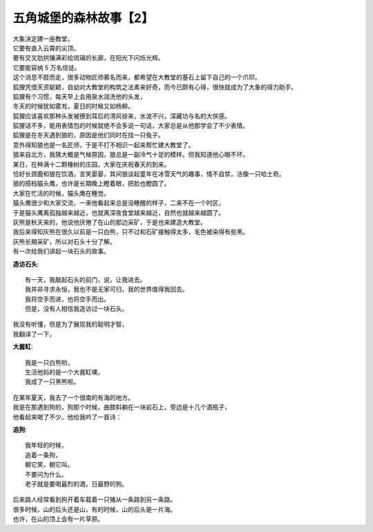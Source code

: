 五角城堡的森林故事【2】
=========================

.. meta::

   :description: 
   :keywords:

| 大象决定建一座教堂。
| 它要有直入云霄的尖顶。
| 要有交叉肋拱镶满彩绘琉璃的长廊，在阳光下闪烁光辉。
| 它要能容纳 5 万名信徒。


| 这个消息不胫而走，很多动物匠师慕名而来，都希望在大教堂的基石上留下自己的一个爪印。


| 狐狸凭借天资聪颖，自幼对大教堂的构筑之法素来好奇，而今已颇有心得，很快就成为了大象的得力助手。
| 狐狸有个习惯，每天早上会用泉水润洗他的头发，
| 冬天的时候犹如雾凇，夏日的时候又如杨柳。
| 狐狸应该喜欢那种头发被撩到耳后的清风徐来，水波不兴，深藏功与名的大侠感。
| 狐狸话不多，能用表情包的时候就绝不会多说一句话，大家总是从他那学会了不少表情。


| 狐狸是在冬天遇到狼的，原因是他们同时在找一只兔子。
| 意外得知狼也是一名匠师，于是不打不相识一起来帮忙建大教堂了。
| 狼来自北方，我猜大概是气候原因，狼总是一副冷气十足的模样。但我知道他心眼不坏。
| 某日，在种满十二颗橡树的庄园，大家在庆祝春天的到来。
| 恰好长颈鹿和狼在饮酒，言笑晏晏，其间狼谈起童年在冰雪天气的趣事，情不自禁，活像一只哈士奇。


| 狼的搭档猫头鹰，也许是长期晚上瞪着眼，把脸也瞪圆了。
| 大家在忙活的时候，猫头鹰在睡觉。
| 猫头鹰很少和大家交流，一来他看起来总是没睡醒的样子，二来不在一个时区，
| 于是猫头鹰离孤独越来越近，也就离深夜食堂越来越近，自然也就越来越圆了。


| 灰熊是秋天来的，他说他厌倦了在山的那边采矿，于是也来建造大教堂。
| 我后来得知灰熊在很久以前是一只白熊，只不过和石矿接触得太多，毛色被染得有些黑。
| 灰熊长期采矿，所以对石头十分了解。
| 有一次给我们讲起一块石头的故事。

**造访石头**::

    有一天，我敲起石头的前门，说，让我进去。
    我并非寻求永恒，我也不是无家可归，我的世界值得我回去。
    我将空手而进，也将空手而出。
    但是，没有人相信我造访过一块石头。

| 我没有听懂，但是为了展现我的聪明才智，
| 我翻译了一下，

**大酱缸**:: 

    我是一只白熊哟，
    生活他妈的是一个大酱缸噢，
    我成了一只黑熊啦。

| 在某年夏天，我去了一个很南的有海的地方。
| 我是在那遇到狗的，狗那个时候，曲膝斜躺在一块岩石上，旁边是十几个酒瓶子，
| 他看起来喝了不少。他给我吟了一首诗：

**追狗**::

    我年轻的时候，
    追着一条狗，
    朝它笑，朝它叫。
    不要问为什么。
    老子就是要喝最烈的酒，日最野的狗。

| 后来路人经常看到狗开着车载着一只猪从一条路到另一条路。
| 很多时候，山的后头还是山，有的时候，山的后头是一片海。
| 也许，在山的顶上会有一片草原。








.. feed-entry::
	   :author: 一只讲故事的猪
	   :date: 2019-03-06



